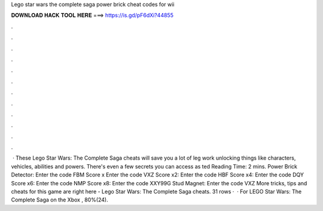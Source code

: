 Lego star wars the complete saga power brick cheat codes for wii

𝐃𝐎𝐖𝐍𝐋𝐎𝐀𝐃 𝐇𝐀𝐂𝐊 𝐓𝐎𝐎𝐋 𝐇𝐄𝐑𝐄 ===> https://is.gd/pF6dXi?44855

.

.

.

.

.

.

.

.

.

.

.

.

 · These Lego Star Wars: The Complete Saga cheats will save you a lot of leg work unlocking things like characters, vehicles, abilities and powers. There's even a few secrets you can access as ted Reading Time: 2 mins. Power Brick Detector: Enter the code FBM Score x Enter the code VXZ Score x2: Enter the code HBF Score x4: Enter the code DQY Score x6: Enter the code NMP Score x8: Enter the code XXY99G Stud Magnet: Enter the code VXZ More tricks, tips and cheats for this game are right here - Lego Star Wars: The Complete Saga cheats. 31 rows ·  · For LEGO Star Wars: The Complete Saga on the Xbox , 80%(24).